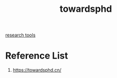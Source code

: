 :PROPERTIES:
:ID:       4b9512b3-8e37-4a61-8ada-2212ff99fbcb
:END:
#+title: towardsphd
#+filetags:

[[id:49b2587b-d6d4-462e-b373-ed39f7fb70b7][research tools]]

* Reference List
1. https://towardsphd.cn/
